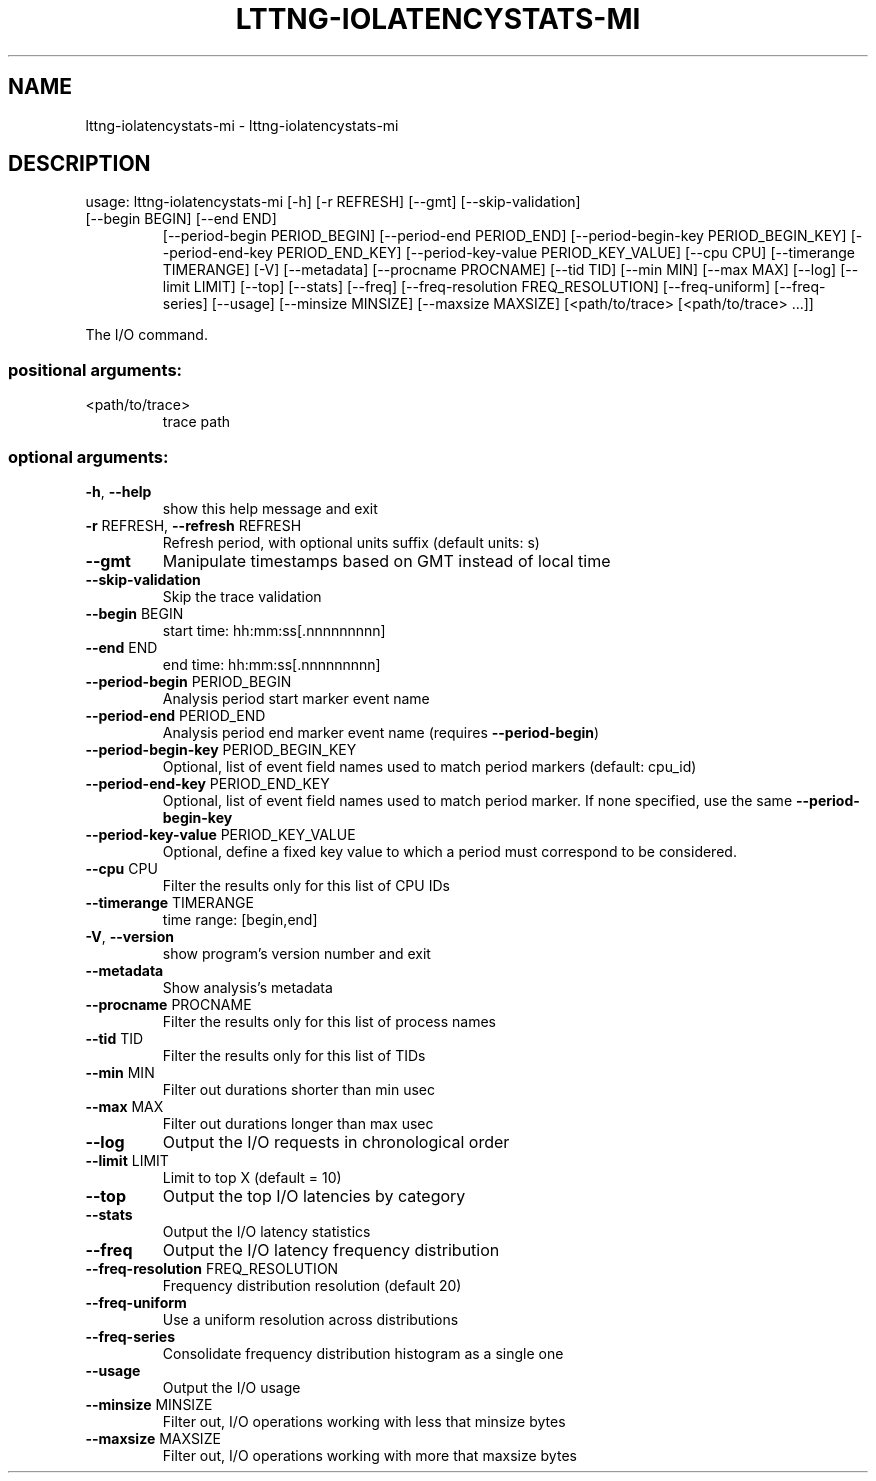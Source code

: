 .\" DO NOT MODIFY THIS FILE!  It was generated by help2man 1.47.3.
.TH LTTNG-IOLATENCYSTATS-MI "1" "March 2016" "lttng-iolatencystats-mi 0.4.2" "User Commands"
.SH NAME
lttng-iolatencystats-mi \- lttng-iolatencystats-mi
.SH DESCRIPTION
usage: lttng\-iolatencystats\-mi [\-h] [\-r REFRESH] [\-\-gmt] [\-\-skip\-validation]
.TP
[\-\-begin BEGIN] [\-\-end END]
[\-\-period\-begin PERIOD_BEGIN]
[\-\-period\-end PERIOD_END]
[\-\-period\-begin\-key PERIOD_BEGIN_KEY]
[\-\-period\-end\-key PERIOD_END_KEY]
[\-\-period\-key\-value PERIOD_KEY_VALUE]
[\-\-cpu CPU] [\-\-timerange TIMERANGE] [\-V]
[\-\-metadata] [\-\-procname PROCNAME] [\-\-tid TID]
[\-\-min MIN] [\-\-max MAX] [\-\-log] [\-\-limit LIMIT]
[\-\-top] [\-\-stats] [\-\-freq]
[\-\-freq\-resolution FREQ_RESOLUTION]
[\-\-freq\-uniform] [\-\-freq\-series] [\-\-usage]
[\-\-minsize MINSIZE] [\-\-maxsize MAXSIZE]
[<path/to/trace> [<path/to/trace> ...]]
.PP
The I/O command.
.SS "positional arguments:"
.TP
<path/to/trace>
trace path
.SS "optional arguments:"
.TP
\fB\-h\fR, \fB\-\-help\fR
show this help message and exit
.TP
\fB\-r\fR REFRESH, \fB\-\-refresh\fR REFRESH
Refresh period, with optional units suffix (default
units: s)
.TP
\fB\-\-gmt\fR
Manipulate timestamps based on GMT instead of local
time
.TP
\fB\-\-skip\-validation\fR
Skip the trace validation
.TP
\fB\-\-begin\fR BEGIN
start time: hh:mm:ss[.nnnnnnnnn]
.TP
\fB\-\-end\fR END
end time: hh:mm:ss[.nnnnnnnnn]
.TP
\fB\-\-period\-begin\fR PERIOD_BEGIN
Analysis period start marker event name
.TP
\fB\-\-period\-end\fR PERIOD_END
Analysis period end marker event name (requires
\fB\-\-period\-begin\fR)
.TP
\fB\-\-period\-begin\-key\fR PERIOD_BEGIN_KEY
Optional, list of event field names used to match
period markers (default: cpu_id)
.TP
\fB\-\-period\-end\-key\fR PERIOD_END_KEY
Optional, list of event field names used to match
period marker. If none specified, use the same
\fB\-\-period\-begin\-key\fR
.TP
\fB\-\-period\-key\-value\fR PERIOD_KEY_VALUE
Optional, define a fixed key value to which a period
must correspond to be considered.
.TP
\fB\-\-cpu\fR CPU
Filter the results only for this list of CPU IDs
.TP
\fB\-\-timerange\fR TIMERANGE
time range: [begin,end]
.TP
\fB\-V\fR, \fB\-\-version\fR
show program's version number and exit
.TP
\fB\-\-metadata\fR
Show analysis's metadata
.TP
\fB\-\-procname\fR PROCNAME
Filter the results only for this list of process names
.TP
\fB\-\-tid\fR TID
Filter the results only for this list of TIDs
.TP
\fB\-\-min\fR MIN
Filter out durations shorter than min usec
.TP
\fB\-\-max\fR MAX
Filter out durations longer than max usec
.TP
\fB\-\-log\fR
Output the I/O requests in chronological order
.TP
\fB\-\-limit\fR LIMIT
Limit to top X (default = 10)
.TP
\fB\-\-top\fR
Output the top I/O latencies by category
.TP
\fB\-\-stats\fR
Output the I/O latency statistics
.TP
\fB\-\-freq\fR
Output the I/O latency frequency distribution
.TP
\fB\-\-freq\-resolution\fR FREQ_RESOLUTION
Frequency distribution resolution (default 20)
.TP
\fB\-\-freq\-uniform\fR
Use a uniform resolution across distributions
.TP
\fB\-\-freq\-series\fR
Consolidate frequency distribution histogram as a
single one
.TP
\fB\-\-usage\fR
Output the I/O usage
.TP
\fB\-\-minsize\fR MINSIZE
Filter out, I/O operations working with less that
minsize bytes
.TP
\fB\-\-maxsize\fR MAXSIZE
Filter out, I/O operations working with more that
maxsize bytes
